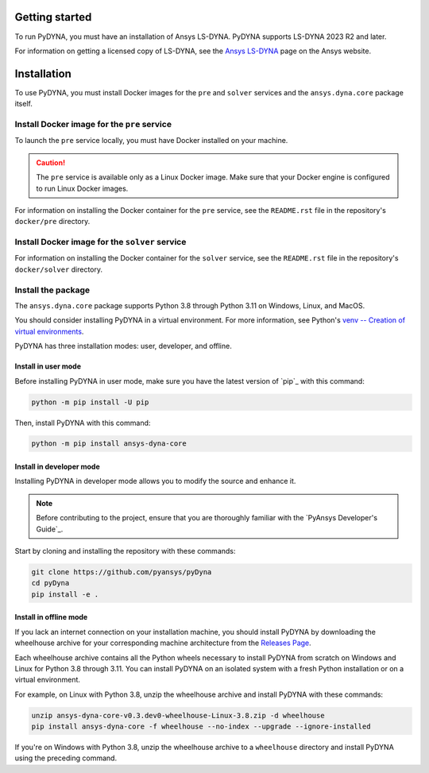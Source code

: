 Getting started
===============
To run PyDYNA, you must have an installation of Ansys LS-DYNA.
PyDYNA supports LS-DYNA 2023 R2 and later.

For information on getting a licensed copy of LS-DYNA, see
the `Ansys LS-DYNA <https://www.ansys.com/products/structures/ansys-ls-dyna>`_
page on the Ansys website.

Installation
============
To use PyDYNA, you must install Docker images for the ``pre`` and ``solver``
services and the ``ansys.dyna.core`` package itself.


Install Docker image for the ``pre`` service
--------------------------------------------
To launch the ``pre`` service locally, you must have Docker installed
on your machine.

.. caution::

   The ``pre`` service is available only as a Linux Docker image. 
   Make sure that your Docker engine is configured to run Linux Docker images.

For information on installing the Docker container for the ``pre`` service,
see the ``README.rst`` file in the repository's ``docker/pre`` directory.

Install Docker image for the ``solver`` service
-----------------------------------------------
For information on installing the Docker container for the ``solver`` service,
see the ``README.rst`` file in the repository's ``docker/solver`` directory.

Install the package
-------------------
The ``ansys.dyna.core`` package supports Python 3.8 through
Python 3.11 on Windows, Linux, and MacOS.

You should consider installing PyDYNA in a virtual environment.
For more information, see Python's
`venv -- Creation of virtual environments <https://docs.python.org/3/library/venv.html>`_.

PyDYNA has three installation modes: user, developer, and offline.

Install in user mode
~~~~~~~~~~~~~~~~~~~~

Before installing PyDYNA in user mode, make sure you have the latest version of
`pip`_ with this command:

.. code:: bash

   python -m pip install -U pip

Then, install PyDYNA with this command:

.. code:: bash

   python -m pip install ansys-dyna-core


Install in developer mode
~~~~~~~~~~~~~~~~~~~~~~~~~

Installing PyDYNA in developer mode allows you to modify the source and enhance it.

.. note::
   
    Before contributing to the project, ensure that you are thoroughly familiar
    with the `PyAnsys Developer's Guide`_.

Start by cloning and installing the repository with these commands:

.. code::

   git clone https://github.com/pyansys/pyDyna
   cd pyDyna
   pip install -e .

Install in offline mode
~~~~~~~~~~~~~~~~~~~~~~~

If you lack an internet connection on your installation machine, you should install
PyDYNA by downloading the wheelhouse archive for your corresponding machine
architecture from the `Releases Page <https://github.com/pyansys/pydyna/releases>`_.

Each wheelhouse archive contains all the Python wheels necessary to install
PyDYNA from scratch on Windows and Linux for Python 3.8 through 3.11. You can install
PyDYNA on an isolated system with a fresh Python installation or on a virtual environment.

For example, on Linux with Python 3.8, unzip the wheelhouse archive and install PyDYNA
with these commands:

.. code:: bash

    unzip ansys-dyna-core-v0.3.dev0-wheelhouse-Linux-3.8.zip -d wheelhouse
    pip install ansys-dyna-core -f wheelhouse --no-index --upgrade --ignore-installed

If you're on Windows with Python 3.8, unzip the wheelhouse archive to a ``wheelhouse``
directory and install PyDYNA using the preceding command.


.. LINKS
.. _pydyna_pypi: https://pypi.org/projects/ansys-dyna-core/
.. _pydyna_repo: https://github.com/ansys/pydyna/
.. _pydyna_releases: https://github.com/ansys/pydyna/releases
.. _pydyna_issues: https://github.com/ansys/pydyna/issues

